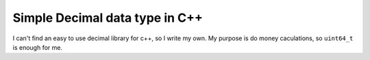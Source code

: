 Simple Decimal data type in C++
===============================

I can't find an easy to use decimal library for c++, so I write my own.
My purpose is do money caculations, so ``uint64_t`` is enough for me.
